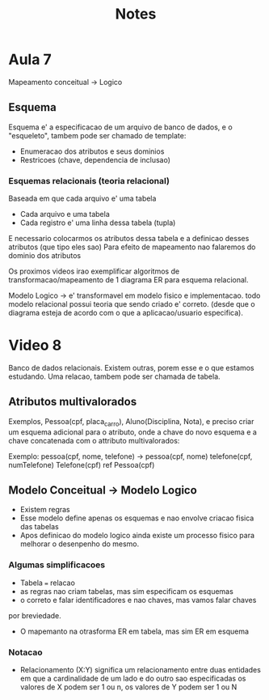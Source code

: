 #+TITLE: Notes

* Aula 7
Mapeamento conceitual -> Logico
** Esquema
Esquema e' a especificacao de um arquivo de banco de dados,
e o "esqueleto", tambem pode ser chamado de template:
- Enumeracao dos atributos e seus dominios
- Restricoes (chave, dependencia de inclusao)

*** Esquemas relacionais (teoria relacional)
Baseada em que cada arquivo e' uma tabela
- Cada arquivo e uma tabela
- Cada registro e' uma linha dessa tabela (tupla)

E necessario colocarmos os atributos dessa tabela e a definicao
desses atributos (que tipo eles sao)
Para efeito de mapeamento nao falaremos do dominio dos atributos

Os proximos videos irao exemplificar algoritmos de transformacao/mapeamento
de 1 diagrama ER para esquema relacional.

Modelo Logico -> e' transformavel em modelo fisico e implementacao.
todo modelo relacional possui teoria que sendo criado e' correto.
(desde que o diagrama esteja de acordo com o que a aplicacao/usuario especifica).

* Video 8
Banco de dados relacionais. Existem outras, porem esse e o que estamos estudando.
Uma relacao, tambem pode ser chamada de tabela.
** Atributos multivalorados
Exemplos, Pessoa(cpf, placa_carro), Aluno(Disciplina, Nota), e preciso
criar um esquema adicional para o atributo, onde a chave do novo esquema e a chave concatenada
com o attributo multivalorados:

Exemplo:
        pessoa(cpf, nome, telefone)
        ->
        pessoa(cpf, nome)
        telefone(cpf, numTelefone)
        Telefone(cpf) ref Pessoa(cpf)

** Modelo Conceitual -> Modelo Logico
- Existem regras
- Esse modelo define apenas os esquemas e nao envolve criacao fisica das tabelas
- Apos definicao do modelo logico ainda existe um processo fisico para melhorar
  o desenpenho do mesmo.
*** Algumas simplificacoes
- Tabela === relacao
- as regras nao criam tabelas, mas sim especificam os esquemas
- o correto e falar identificadores e nao chaves, mas vamos falar chaves
por breviedade.
- O mapemanto na otrasforma ER em tabela, mas sim ER em esquema
*** Notacao
- Relacionamento
  (X:Y) significa um relacionamento entre duas entidades em que a cardinalidade
  de um lado e do outro sao especificadas
  os valores de X podem ser 1 ou n, os valores de Y podem ser 1 ou N

